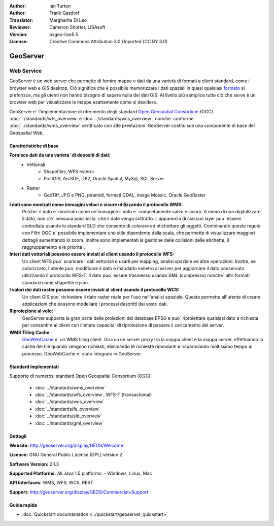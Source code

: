:Author: Ian Turton
:Author: Frank Gasdorf
:Translator: Margherita Di Leo
:Reviewer: Cameron Shorter, LISAsoft
:Version: osgeo-live5.5
:License: Creative Commons Attribution 3.0 Unported (CC BY 3.0)

.. image:: ../../images/project_logos/logo-GeoServer.png
  :scale: 100%
  :alt: project logo
  :align: right
  :target: http://geoserver.org/display/GEOS/Welcome

.. image:: ../../images/logos/OSGeo_incubation.png
  :scale: 100 %
  :alt: OSGeo Project
  :align: right
  :target: http://www.osgeo.org/incubator/process/principles.html

GeoServer
================================================================================

Web Service
~~~~~~~~~~~~~~~~~~~~~~~~~~~~~~~~~~~~~~~~~~~~~~~~~~~~~~~~~~~~~~~~~~~~~~~~~~~~~~~~

GeoServer è un web server che permette di fornire mappe e dati da
una varietà di formati a client standard, come i browser web e GIS desktop. 
Ciò significa che è possibile memorizzare i dati spaziali in quasi
qualsiasi `formato
<http://docs.geoserver.org/stable/en/user/data/index.html>`_
si preferisce, ma gli utenti non hanno bisogno di sapere
nulla dei dati GIS. Al livello più semplice tutto ciò che serve è un browser web
per visualizzare le mappe esattamente come si desidera.

GeoServer e` l'implementazione di riferimento degli standard 
`Open Geospatial 
Consortium <http://www.opengeospatial.org>`_ (OGC) 
:doc:`../standards/wfs_overview` e 
:doc:`../standards/wcs_overview`,
nonche`  conforme
:doc:`../standards/wms_overview` certificato con alte prestazioni. 
GeoServer costituisce una componente di base del Geospatial Web. 

.. image:: ../../images/screenshots/800x600/geoserver.gif
  :scale: 60 %
  :alt: Screen Shot of GeoServer
  :align: right

Caratteristiche di base
--------------------------------------------------------------------------------

**Fornisce dati da una varieta` di depositi di dati:**
    * Vettoriali
        - Shapefiles, WFS esterni
        - PostGIS, ArcSDE, DB2, Oracle Spatial, MySql, SQL Server
    * Raster
        - GeoTiff, JPG e PNG, piramidi, formati GDAL, Image Mosaic, Oracle GeoRaster

**I dati sono mostrati come immagini veloci e sicure utilizzando il protocollo WMS:**
    Poiche` il dato e` mostrato come un'immagine il dato e` completamente salvo e sicuro. A meno di non digitalizzare il dato, non c'e` nessuna possibilita` che il dato venga sottratto.
    L'apparenza di ciascun layer puo` essere controllata usando lo standard SLD che consente di colorare ed etichettare gli oggetti. Combinando queste regole con Filtri OGC e` possibile implementare uno stile dipendente dalla scala, che permette di visualizzare maggiori dettagli aumentando lo zoom. Inoltre sono implementati la gestione delle collisioni delle etichette, il raggruppamento e le priorita`. 

**Interi dati vettoriali possono essere inviati al client usando il protocollo WFS:**
     Un client WFS puo` scaricare i dati vettoriali e usarli per mapping, analisi spaziale ed altre operazioni. Inoltre, se autorizzato, l'utente puo` modificare il dato e mandarlo indietro al server per aggiornare il dato conservato utilizzando il protocollo WFS-T.
     Il dato puo` essere trasmesso usando GML (compresso) nonche` altri formati standard come shapefile e json.

**I valori dei dati raster possono essere inviati al client usando il protocollo WCS:**
     Un client GIS puo` richiedere il dato raster reale per l'uso nell'analisi spaziale. Questo permette all'utente di creare applicazioni che possono modellare i processi descritti dai vostri dati. 

**Riproiezione al volo:**
     GeoServer supporta la gran parte delle proiezioni del database EPSG e puo` riproiettare qualsiasi dato a richiesta per consentire ai client con limitate capacita` di riproiezione di passare il caricamento del server. 

**WMS Tiling Cache**
    `GeoWebCache <http://geowebcache.org/>`_ e` un WMS tiling client. Gira su un server proxy tra la mappa client e la mappa server, effettuando la cache dei tile quando vengono richiesti, eliminando le richieste ridondanti e risparmiando moltissimo tempo di processo. GeoWebCache e` stato integrato in GeoServer.

Standard implementati
--------------------------------------------------------------------------------

Supporto di numerosi standard Open Geospatial Consortium  (OGC):

  * :doc:`../standards/wms_overview`
  * :doc:`../standards/wfs_overview`, WFS-T (transactional)
  * :doc:`../standards/wcs_overview`
  * :doc:`../standards/fe_overview`
  * :doc:`../standards/sld_overview` 
  * :doc:`../standards/gml_overview`

Dettagli
--------------------------------------------------------------------------------

**Website:** http://geoserver.org/display/GEOS/Welcome

**Licence:** GNU General Public License (GPL) version 2

**Software Version:** 2.1.3

**Supported Platforms:** All Java 1.5 platforms: - Windows, Linux, Mac

**API Interfaces:** WMS, WFS, WCS, REST

**Support:** http://geoserver.org/display/GEOS/Commercial+Support

Guida rapida
--------------------------------------------------------------------------------
    
* :doc:`Quickstart documentation <../quickstart/geoserver_quickstart>`
